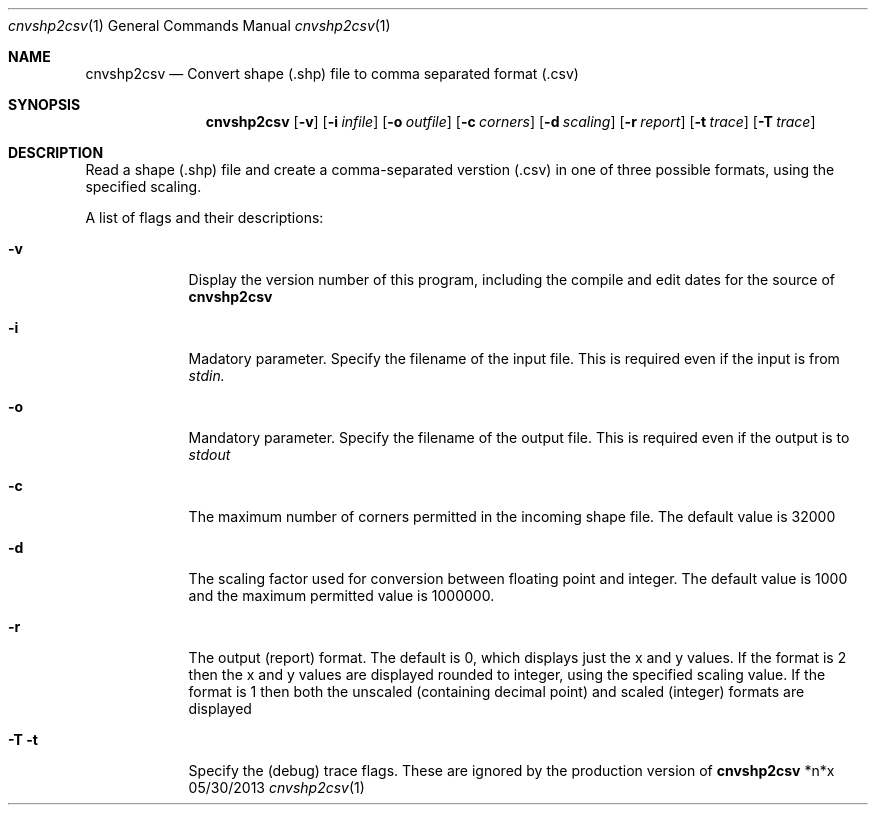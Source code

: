 .\"Modified from man(1) of FreeBSD, the NetBSD mdoc.template, and mdoc.samples.
.\"See Also:
.\"man mdoc.samples for a complete listing of options
.\"man mdoc for the short list of editing options
.\"/usr/share/misc/mdoc.template
.Dd 05/30/2013               \" DATE 
.Dt cnvshp2csv 1      \" Program name and manual section number 
.Os *n*x
.Sh NAME                 \" Section Header - required - don't modify 
.Nm cnvshp2csv
.\" Use .Nm macro to designate other names for the documented program.
.Nd Convert shape (.shp) file to comma separated format (.csv)
.Sh SYNOPSIS             \" Section Header - required - don't modify
.Nm
.Op Fl v              \" [-abcd]
.Op Fl i Ar infile         \" [-a path] 
.Op Fl o Ar outfile
.Op Fl c Ar corners
.Op Fl d Ar scaling
.Op Fl r Ar report
.Op Fl t Ar trace
.Op Fl T Ar trace
.Sh DESCRIPTION          \" Section Header - required - don't modify
Read a shape (.shp) file and create a comma-separated verstion (.csv)
in one of three possible formats, using the specified scaling.
.Pp                      \" Inserts a space
A list of flags and their descriptions:
.Bl -tag -width -indent  \" Differs from above in tag removed 
.It Fl v                 \"-a flag as a list item
Display the version number of this program, including the compile and edit
dates for the source of 
.Nm
.
.It Fl i
Madatory parameter. Specify the filename of the input file. This is required even if the
input is from
.Ar stdin.
.
.It Fl o
Mandatory parameter. Specify the filename of the output file. This is required even
if the output is to
.Ar stdout
.
.It Fl c
The maximum number of corners permitted in the incoming shape file. The default
value is 32000
.It Fl d
The scaling factor used for conversion between floating point and integer.
The default value is 1000 and the maximum permitted value is 1000000.
.It Fl r
The output (report) format. The default is 0, which displays just the x and y values.
If the format is 2 then the x and y values are displayed rounded to integer,
using the specified scaling value. If the format is 1 then both the unscaled
(containing decimal point) and scaled (integer) formats are displayed
.It Fl T t
Specify the (debug) trace flags. These are ignored by the production
version of
.Nm
.El                      \" Ends the list
.Pp
.\" .Sh ENVIRONMENT      \" May not be needed
.\" .Bl -tag -width "ENV_VAR_1" -indent \" ENV_VAR_1 is width of the string ENV_VAR_1
.\" .It Ev ENV_VAR_1
.\" Description of ENV_VAR_1
.\" .It Ev ENV_VAR_2
.\" Description of ENV_VAR_2
.\" .El                      
.\" .Sh FILES                \" File used or created by the topic of the man page
.\" .Bl -tag -width "/Users/joeuser/Library/really_long_file_name" -compact
.\" .It Pa /usr/share/file_name
.\" FILE_1 description
.\" .It Pa /Users/joeuser/Library/really_long_file_name
.\" FILE_2 description
.\" .El                      \" Ends the list
.\" .Sh DIAGNOSTICS       \" May not be needed
.\" .Bl -diag
.\" .It Diagnostic Tag
.\" Diagnostic informtion here.
.\" .It Diagnostic Tag
.\" Diagnostic informtion here.
.\" .El
.\" .Sh SEE ALSO 
.\" List links in ascending order by section, alphabetically within a section.
.\" Please do not reference files that do not exist without filing a bug report
.\" .Xr a 1 , 
.\" .Sh BUGS              \" Document known, unremedied bugs 
.\" .Sh HISTORY           \" Document history if command behaves in a unique manner
